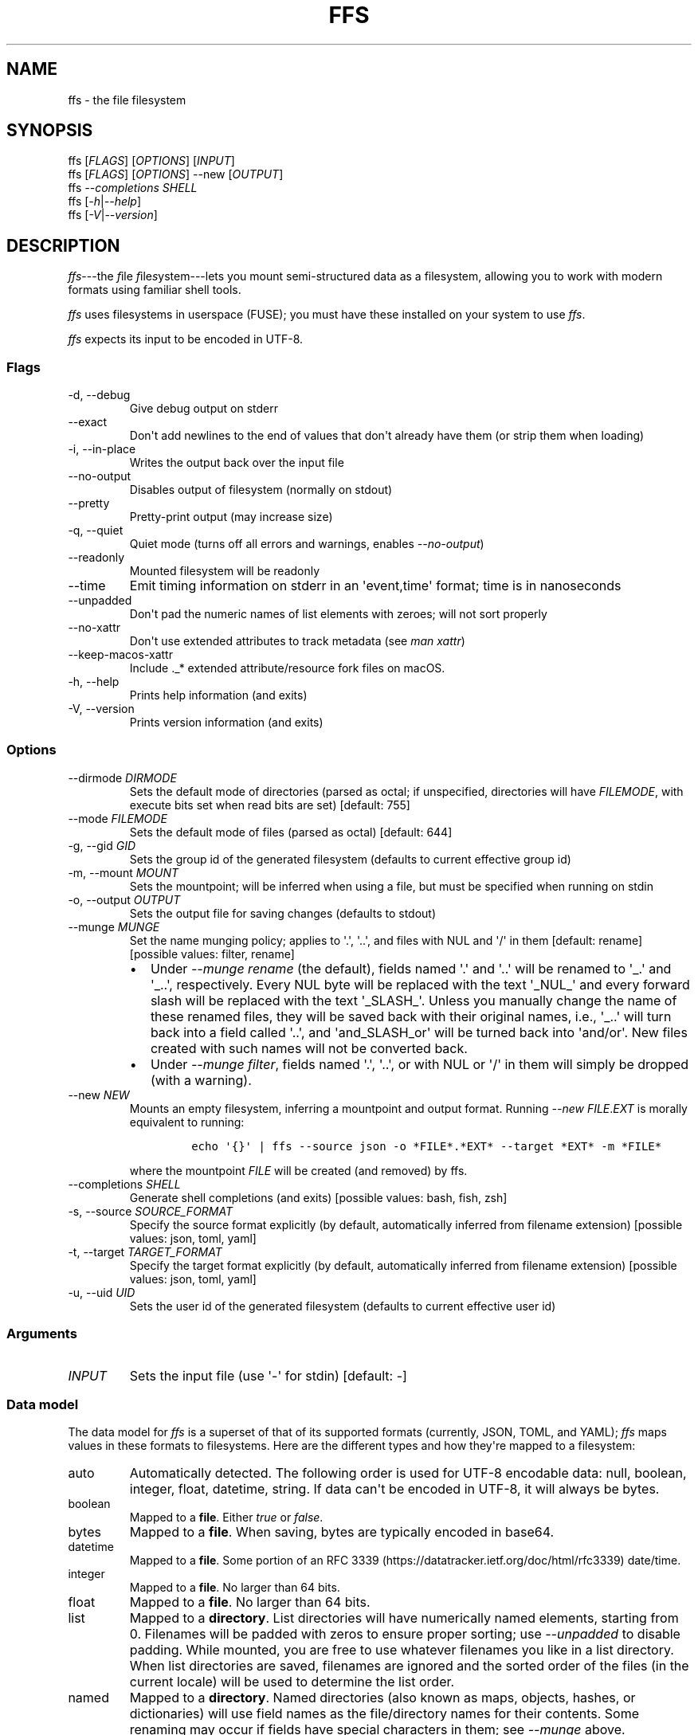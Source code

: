 .\" Automatically generated by Pandoc 2.9.1.1
.\"
.TH "FFS" "1" "" "Version 0.1.2" "File Filesystem Documentation"
.hy
.SH NAME
.PP
ffs - the file filesystem
.SH SYNOPSIS
.PP
ffs [\f[I]FLAGS\f[R]] [\f[I]OPTIONS\f[R]] [\f[I]INPUT\f[R]]
.PD 0
.P
.PD
ffs [\f[I]FLAGS\f[R]] [\f[I]OPTIONS\f[R]] --new [\f[I]OUTPUT\f[R]]
.PD 0
.P
.PD
ffs \f[I]--completions\f[R] \f[I]SHELL\f[R]
.PD 0
.P
.PD
ffs [\f[I]-h\f[R]|\f[I]--help\f[R]]
.PD 0
.P
.PD
ffs [\f[I]-V\f[R]|\f[I]--version\f[R]]
.SH DESCRIPTION
.PP
\f[I]ffs\f[R]---the \f[I]f\f[R]ile \f[I]f\f[R]ile\f[I]s\f[R]ystem---lets
you mount semi-structured data as a filesystem, allowing you to work
with modern formats using familiar shell tools.
.PP
\f[I]ffs\f[R] uses filesystems in userspace (FUSE); you must have these
installed on your system to use \f[I]ffs\f[R].
.PP
\f[I]ffs\f[R] expects its input to be encoded in UTF-8.
.SS Flags
.TP
-d, --debug
Give debug output on stderr
.TP
--exact
Don\[aq]t add newlines to the end of values that don\[aq]t already have
them (or strip them when loading)
.TP
-i, --in-place
Writes the output back over the input file
.TP
--no-output
Disables output of filesystem (normally on stdout)
.TP
--pretty
Pretty-print output (may increase size)
.TP
-q, --quiet
Quiet mode (turns off all errors and warnings, enables
\f[I]--no-output\f[R])
.TP
--readonly
Mounted filesystem will be readonly
.TP
--time
Emit timing information on stderr in an \[aq]event,time\[aq] format;
time is in nanoseconds
.TP
--unpadded
Don\[aq]t pad the numeric names of list elements with zeroes; will not
sort properly
.TP
--no-xattr
Don\[aq]t use extended attributes to track metadata (see \f[I]man
xattr\f[R])
.TP
--keep-macos-xattr
Include ._* extended attribute/resource fork files on macOS.
.TP
-h, --help
Prints help information (and exits)
.TP
-V, --version
Prints version information (and exits)
.SS Options
.TP
--dirmode \f[I]DIRMODE\f[R]
Sets the default mode of directories (parsed as octal; if unspecified,
directories will have \f[I]FILEMODE\f[R], with execute bits set when
read bits are set) [default: 755]
.TP
--mode \f[I]FILEMODE\f[R]
Sets the default mode of files (parsed as octal) [default: 644]
.TP
-g, --gid \f[I]GID\f[R]
Sets the group id of the generated filesystem (defaults to current
effective group id)
.TP
-m, --mount \f[I]MOUNT\f[R]
Sets the mountpoint; will be inferred when using a file, but must be
specified when running on stdin
.TP
-o, --output \f[I]OUTPUT\f[R]
Sets the output file for saving changes (defaults to stdout)
.TP
--munge \f[I]MUNGE\f[R]
Set the name munging policy; applies to \[aq].\[aq], \[aq]..\[aq], and
files with NUL and \[aq]/\[aq] in them [default: rename] [possible
values: filter, rename]
.RS
.IP \[bu] 2
Under \f[I]--munge rename\f[R] (the default), fields named \[aq].\[aq]
and \[aq]..\[aq] will be renamed to \[aq]_.\[aq] and \[aq]_..\[aq],
respectively.
Every NUL byte will be replaced with the text \[aq]_NUL_\[aq] and every
forward slash will be replaced with the text \[aq]_SLASH_\[aq].
Unless you manually change the name of these renamed files, they will be
saved back with their original names, i.e., \[aq]_..\[aq] will turn back
into a field called \[aq]..\[aq], and \[aq]and_SLASH_or\[aq] will be
turned back into \[aq]and/or\[aq].
New files created with such names will not be converted back.
.IP \[bu] 2
Under \f[I]--munge filter\f[R], fields named \[aq].\[aq], \[aq]..\[aq],
or with NUL or \[aq]/\[aq] in them will simply be dropped (with a
warning).
.RE
.TP
--new \f[I]NEW\f[R]
Mounts an empty filesystem, inferring a mountpoint and output format.
Running \f[I]--new\f[R] \f[I]FILE\f[R].\f[I]EXT\f[R] is morally
equivalent to running:
.RS
.IP
.nf
\f[C]
echo \[aq]{}\[aq] | ffs --source json -o *FILE*.*EXT* --target *EXT* -m *FILE*
\f[R]
.fi
.PP
where the mountpoint \f[I]FILE\f[R] will be created (and removed) by
ffs.
.RE
.TP
--completions \f[I]SHELL\f[R]
Generate shell completions (and exits) [possible values: bash, fish,
zsh]
.TP
-s, --source \f[I]SOURCE_FORMAT\f[R]
Specify the source format explicitly (by default, automatically inferred
from filename extension) [possible values: json, toml, yaml]
.TP
-t, --target \f[I]TARGET_FORMAT\f[R]
Specify the target format explicitly (by default, automatically inferred
from filename extension) [possible values: json, toml, yaml]
.TP
-u, --uid \f[I]UID\f[R]
Sets the user id of the generated filesystem (defaults to current
effective user id)
.SS Arguments
.TP
\f[I]INPUT\f[R]
Sets the input file (use \[aq]-\[aq] for stdin) [default: -]
.SS Data model
.PP
The data model for \f[I]ffs\f[R] is a superset of that of its supported
formats (currently, JSON, TOML, and YAML); \f[I]ffs\f[R] maps values in
these formats to filesystems.
Here are the different types and how they\[aq]re mapped to a filesystem:
.TP
auto
Automatically detected.
The following order is used for UTF-8 encodable data: null, boolean,
integer, float, datetime, string.
If data can\[aq]t be encoded in UTF-8, it will always be bytes.
.TP
boolean
Mapped to a \f[B]file\f[R].
Either \f[I]true\f[R] or \f[I]false\f[R].
.TP
bytes
Mapped to a \f[B]file\f[R].
When saving, bytes are typically encoded in base64.
.TP
datetime
Mapped to a \f[B]file\f[R].
Some portion of an RFC
3339 (https://datatracker.ietf.org/doc/html/rfc3339) date/time.
.TP
integer
Mapped to a \f[B]file\f[R].
No larger than 64 bits.
.TP
float
Mapped to a \f[B]file\f[R].
No larger than 64 bits.
.TP
list
Mapped to a \f[B]directory\f[R].
List directories will have numerically named elements, starting from 0.
Filenames will be padded with zeros to ensure proper sorting; use
\f[I]--unpadded\f[R] to disable padding.
While mounted, you are free to use whatever filenames you like in a list
directory.
When list directories are saved, filenames are ignored and the sorted
order of the files (in the current locale) will be used to determine the
list order.
.TP
named
Mapped to a \f[B]directory\f[R].
Named directories (also known as maps, objects, hashes, or dictionaries)
will use field names as the file/directory names for their contents.
Some renaming may occur if fields have special characters in them; see
\f[I]--munge\f[R] above.
.TP
null
Mapped to a \f[B]file\f[R].
The file will be empty.
.TP
string
Mapped to a \f[B]file\f[R].
The file will be encoded in UTF-8 holding the string.
.PP
By default every file will have a newline appended to its contents; this
newline will be removed when the filesystem is dumped back to a file.
To disable these newlines, use \f[I]--exact\f[R].
.PP
You can inspect and alter the types of files and directories using the
extended attribute \f[I]user.type\f[R] (use \f[I]xattr\f[R] on macOS and
\f[I]attr\f[R]/\f[I]getfattr\f[R]/\f[I]setfattr\f[R] on Linux).
The names given here are the valid values for the \f[I]user.type\f[R]
attribute.
.SH ENVIRONMENT
.TP
RUST_LOG
Configures tracing output.
Use the format \f[I]key\f[R]=\f[I]level\f[R], where \f[I]key\f[R] should
probably be \f[I]ffs\f[R] and \f[I]level\f[R] should be one of
\f[I]error\f[R], \f[I]warn\f[R], \f[I]info\f[R], \f[I]debug\f[R], or
\f[I]trace\f[R].
The default is \f[I]ffs=warn\f[R].
Setting \f[I]-q\f[R] turns off all output; setting \f[I]-d\f[R] sets
\f[I]ffs=debug\f[R].
To get more information from FUSE bindings, add \f[I]fuser\f[R], e.g.,
\f[I]ffs=debug,fuser=info\f[R].
.SH EXIT STATUS
.TP
0
Successfully unmounted.
.TP
1
A FUSE or other filesystem error occurred.
.TP
2
Command-line argument parsing error.
.SH EXAMPLES
.PP
The general workflow is to run \f[I]ffs\f[R], do some work, and then
unmount the mountpoint using \f[I]umount\f[R].
It\[aq]s typical to run \f[I]ffs\f[R] in the background, since the
program will not terminate until the userspace filesystem is unmounted.
.PP
By default, \f[I]ffs\f[R] will work off of stdin, in which case you must
specify a mountpoint with \f[I]-m\f[R].
If you have a mountpoint/directory \f[I]mnt\f[R], you can download
information on GitHub commits, work with them, and save the modified
output to \f[I]commits.json\f[R] by running:
.IP
.nf
\f[C]
curl https://api.github.com/repos/mgree/ffs/commits | ffs -m mnt -o commits.json 
\f[R]
.fi
.PP
If you had already downloaded the file to \f[I]commits.json\f[R], you
could simply run:
.IP
.nf
\f[C]
ffs -i commits.json
# do edits in commits directory
umount commits
# changes are written back to commits.json (-i is in-place mode)
\f[R]
.fi
.PP
If you want to create a new file wholesale, the \f[I]--new\f[R] flag is
helpful.
.IP
.nf
\f[C]
ffs --new file.json
# do edits in file directory
umount file
# corresponding json is in file.json
\f[R]
.fi
.PP
To mount a JSON file and write back out a YAML file, you could run:
.IP
.nf
\f[C]
ffs -o output_data.yaml input_data.json
# do edits in the input_data directory ffs created
umount input_data
\f[R]
.fi
.PP
When filenames are present, extensions will be used to infer the format
being used.
You can specify the source and target formats explicitly with
\f[I]--source\f[R] and \f[I]--target\f[R], respectively.
.PP
You can use extended attributes to change a list directory to a named
one (or vice versa); this example uses macOS, with Linux alternatives in
comments.
.IP
.nf
\f[C]
$ ffs -i list.json &
[1] 41361
$ cat list.json
[1,2,\[dq]3\[dq],false]
$ cd list
$ mv 0 loneliest_number
$ mv 1 to_tango
$ mv 2 three
$ mv 3 not_true
$ xattr -l .                    # Linux: getattr --match=- .
user.type: list
$ xattr -w user.type named .    # Linux: setattr -n user.type -v named .
$ ls
loneliest_number not_true         three            to_tango
$ cd ..
$ umount list
$
[1]+  Done                    target/debug/ffs -i list.json
$ cat list.json
{\[dq]loneliest_number\[dq]:1,\[dq]not_true\[dq]:false,\[dq]three\[dq]:\[dq]3\[dq],\[dq]to_tango\[dq]:2}
\f[R]
.fi
.SH SEE ALSO
.PP
attr(1), fuse(4), fusermount(3), getfattr(1), mount(8), setfattr(1),
umount(8), xattr(1)
.PP
To learn more about FUSE (Filesystem in Userspace), check out libfuse
(Linux) <https://github.com/libfuse/libfuse> and macFUSE (macOS)
<https://osxfuse.github.io/>.
.SH BUGS
.PP
See <https://github.com/mgree/ffs/issues>.
.SH LICENSE
.PP
Copyright 2021 (c) Michael Greenberg.
GPL-3.0 licensed.
.SH AUTHORS
Michael Greenberg.
